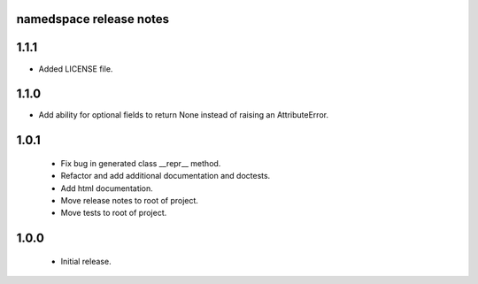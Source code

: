 
namedspace release notes
========================
1.1.1
=====
* Added LICENSE file.

1.1.0
=====
* Add ability for optional fields to return None instead of
  raising an AttributeError.

1.0.1
=====
 * Fix bug in generated class __repr__ method.
 * Refactor and add additional documentation and doctests.
 * Add html documentation.
 * Move release notes to root of project.
 * Move tests to root of project.

1.0.0
=====
 * Initial release.
